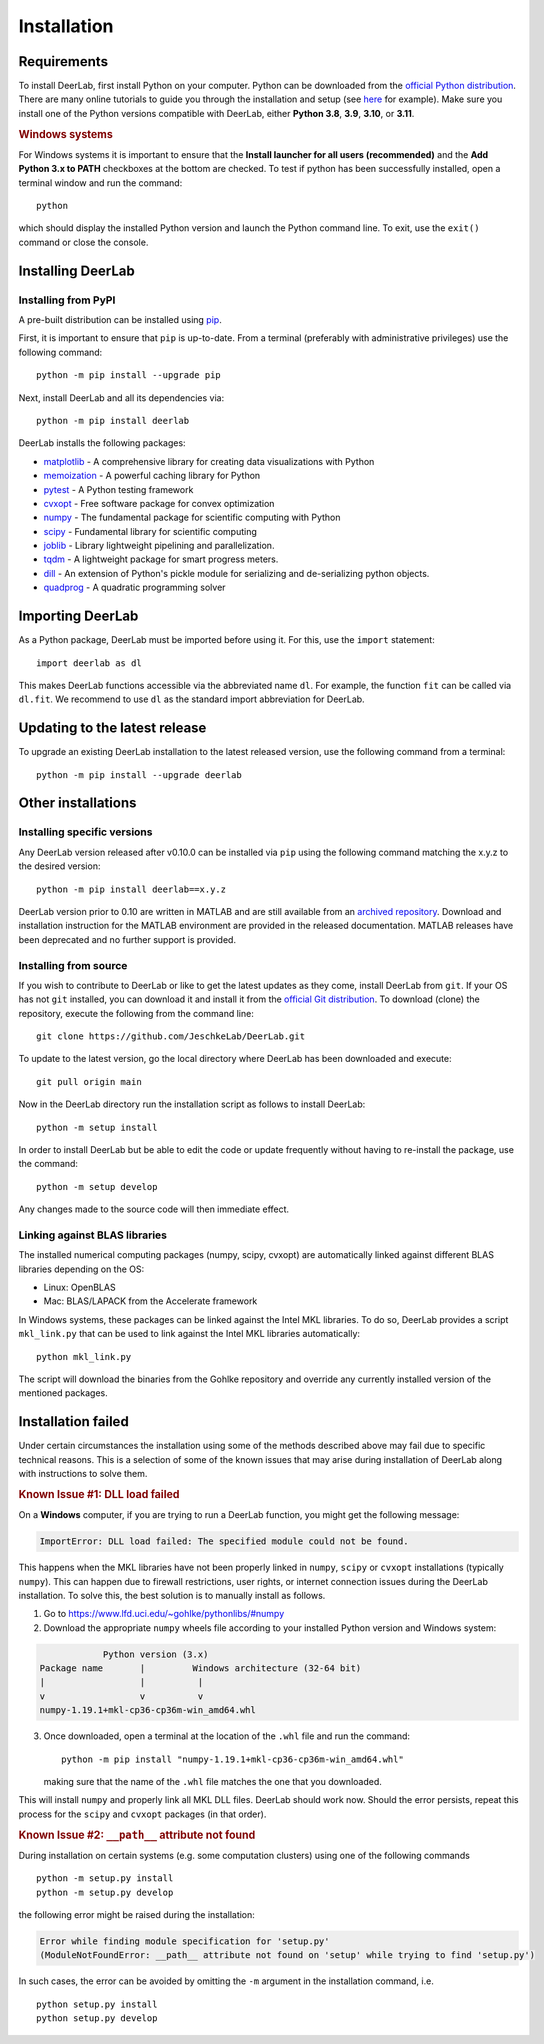 .. _installation:

Installation
=========================

Requirements
------------

To install DeerLab, first install Python on your computer. Python can be downloaded from the `official Python distribution <https://www.python.org/>`_. There are
many online tutorials to guide you through the installation and setup (see `here <https://realpython.com/installing-python/>`_ for example). Make sure you install
one of the Python versions compatible with DeerLab, either **Python 3.8**, **3.9**, **3.10**, or  **3.11**.  

.. rubric:: Windows systems

For Windows systems it is important to ensure that the **Install launcher for all users (recommended)** and  the **Add Python 3.x to PATH** checkboxes at the bottom are checked. To test if python has been successfully  installed, open a terminal window and run the command::

	python

which should display the installed Python version and launch the Python command line. To exit, use the ``exit()`` command or close the console.

Installing DeerLab
---------------------

Installing from PyPI
*********************

A pre-built distribution can be installed using `pip <https://pip.pypa.io/en/stable/installing/>`_.

First, it is important to ensure that ``pip`` is up-to-date. From a terminal (preferably with administrative privileges) use the following command::

		python -m pip install --upgrade pip

Next, install DeerLab and all its dependencies via::

		python -m pip install deerlab

DeerLab installs the following packages:

* `matplotlib <https://matplotlib.org/>`_ - A comprehensive library for creating data visualizations with Python
* `memoization <https://pypi.org/project/memoization/>`_ - A powerful caching library for Python
* `pytest <https://docs.pytest.org/en/stable/>`_ - A Python testing framework
* `cvxopt <https://cvxopt.org/index.html>`_ - Free software package for convex optimization
* `numpy <https://numpy.org/>`_ -   The fundamental package for scientific computing with Python 
* `scipy <https://www.scipy.org/>`_ - Fundamental library for scientific computing
* `joblib <https://joblib.readthedocs.io/en/latest/>`_ - Library lightweight pipelining and parallelization.
* `tqdm <https://github.com/tqdm/tqdm>`_ - A lightweight package for smart progress meters.
* `dill <https://github.com/uqfoundation/dill>`_ - An extension of Python's pickle module for serializing and de-serializing python objects.
* `quadprog <https://pypi.org/project/quadprog/>`_ - A quadratic programming solver

Importing DeerLab
------------------

As a Python package, DeerLab must be imported before using it. For this, use the ``import`` statement: ::

    import deerlab as dl

This makes DeerLab functions accessible via the abbreviated name ``dl``. For example, the function ``fit`` can be called via ``dl.fit``. We recommend to use ``dl`` as the standard import abbreviation for DeerLab.



Updating to the latest release 
--------------------------------
To upgrade an existing DeerLab installation to the latest released version, use the following command from a terminal:: 

		python -m pip install --upgrade deerlab

Other installations 
-------------------

Installing specific versions
*****************************

Any DeerLab version released after v0.10.0 can be installed via ``pip`` using the following command matching the x.y.z to the desired version::

		python -m pip install deerlab==x.y.z
        
DeerLab version prior to 0.10 are written in MATLAB and are still available from an `archived repository <https://github.com/JeschkeLab/DeerLab-Matlab>`_. 
Download and installation instruction for the MATLAB environment are provided in the released documentation. MATLAB releases have been deprecated and no further support is provided.


Installing from source
*****************************

If you wish to contribute to DeerLab or like to get the latest updates as they come, install DeerLab from ``git``. If your OS has not ``git`` installed, you can download it and install it from the `official Git distribution <https://git-scm.com/>`_.
To download (clone) the repository, execute the following from the command line::

		git clone https://github.com/JeschkeLab/DeerLab.git
		
To update to the latest version, go the local directory where DeerLab has been downloaded and execute::
		
		git pull origin main 

Now in the DeerLab directory run the installation script as follows to install DeerLab:: 

		python -m setup install

In order to install DeerLab but be able to edit the code or update frequently without having to re-install the package, use the command::

		python -m setup develop

Any changes made to the source code will then immediate effect.


Linking against BLAS libraries
*******************************

The installed numerical computing packages (numpy, scipy, cvxopt) are automatically linked against different BLAS libraries depending on the OS:

* Linux: OpenBLAS
* Mac: BLAS/LAPACK from the Accelerate framework

In Windows systems, these packages can be linked against the Intel MKL libraries. To do so, DeerLab provides a script ``mkl_link.py`` that can be used to link against the Intel MKL libraries automatically::

        python mkl_link.py

The script will download the binaries from the Gohlke repository and override any currently installed version of the mentioned packages. 

Installation failed 
--------------------

Under certain circumstances the installation using some of the methods described above may fail due to specific technical reasons. 
This is a selection of some of the known issues that may arise during installation of DeerLab along with instructions to solve them. 


.. rubric:: Known Issue #1: DLL load failed

On a **Windows** computer, if you are trying to run a DeerLab function, you might get the following message:

.. code-block:: text

    ImportError: DLL load failed: The specified module could not be found.

This happens when the MKL libraries have not been properly linked in ``numpy``, ``scipy`` or ``cvxopt`` 
installations (typically ``numpy``). This can happen due to firewall restrictions,
user rights, or internet connection issues during the DeerLab installation. To solve this, the
best solution is to manually install as follows. 

1) Go to https://www.lfd.uci.edu/~gohlke/pythonlibs/#numpy

2) Download the appropriate ``numpy`` wheels file according to your installed Python version and Windows system:

.. code-block:: text

                Python version (3.x)
    Package name       |         Windows architecture (32-64 bit)
    |                  |          |
    v                  v          v
    numpy-1.19.1+mkl-cp36-cp36m-win_amd64.whl


3) Once downloaded, open a terminal at the location of the ``.whl`` file and run the command: ::

	python -m pip install "numpy-1.19.1+mkl-cp36-cp36m-win_amd64.whl"

   making sure that the name of the ``.whl`` file matches the one that you downloaded.

This will install ``numpy`` and properly link all MKL DLL files. DeerLab should work now. Should the error persists, repeat this process for the ``scipy`` and ``cvxopt`` packages (in that order).


.. rubric:: Known Issue #2: ``__path__`` attribute not found

During installation on certain systems (e.g. some computation clusters) using one of the following commands ::

    python -m setup.py install
    python -m setup.py develop

the following error might be raised during the installation:

.. code-block:: text

    Error while finding module specification for 'setup.py'
    (ModuleNotFoundError: __path__ attribute not found on 'setup' while trying to find 'setup.py')

In such cases, the error can be avoided by omitting the ``-m`` argument in the installation command, i.e. ::

    python setup.py install
    python setup.py develop
